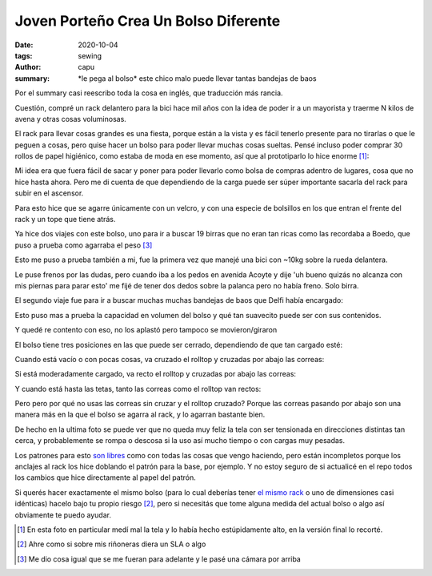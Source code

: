 =====================================
Joven Porteño Crea Un Bolso Diferente
=====================================
:date: 2020-10-04
:tags: sewing
:author: capu
:summary: \*le pega al bolso\* este chico malo puede llevar tantas bandejas de baos

Por el summary casi reescribo toda la cosa en inglés, que traducción más rancia.

Cuestión, compré un rack delantero para la bici hace mil años con la idea de poder ir a un mayorista y traerme N kilos de avena y otras cosas voluminosas.

.. image:: {static}/bolso-diferente/rack-solo.jpg

El rack para llevar cosas grandes es una fiesta, porque están a la vista y es fácil tenerlo presente para no tirarlas o que le peguen a cosas, pero quise hacer un bolso para poder llevar muchas cosas sueltas. Pensé incluso poder comprar 30 rollos de papel higiénico, como estaba de moda en ese momento, así que al prototiparlo lo hice enorme [1]_:

.. image:: {static}/bolso-diferente/prototype.jpg

Mi idea era que fuera fácil de sacar y poner para poder llevarlo como bolsa de compras adentro de lugares, cosa que no hice hasta ahora. Pero me di cuenta de que dependiendo de la carga puede ser súper importante sacarla del rack para subir en el ascensor.

.. image:: {static}/bolso-diferente/compras.jpg

Para esto hice que se agarre únicamente con un velcro, y con una especie de bolsillos en los que entran el frente del rack y un tope que tiene atrás.

.. image:: {static}/bolso-diferente/back.jpg

.. image:: {static}/bolso-diferente/below.jpg

Ya hice dos viajes con este bolso, uno para ir a buscar 19 birras que no eran tan ricas como las recordaba a Boedo, que puso a prueba como agarraba el peso [3]_

.. image:: {static}/bolso-diferente/contento-birras.jpg

.. image:: {static}/bolso-diferente/abracito-birras.jpg

Esto me puso a prueba también a mi, fue la primera vez que manejé una bici con ~10kg sobre la rueda delantera.

Le puse frenos por las dudas, pero cuando iba a los pedos en avenida Acoyte y dije 'uh bueno quizás no alcanza con mis piernas para parar esto' me fijé de tener dos dedos sobre la palanca pero no había freno. Solo birra.

El segundo viaje fue para ir a buscar muchas muchas bandejas de baos que Delfi había encargado:

.. image:: {static}/bolso-diferente/front-baos.jpg

.. image:: {static}/bolso-diferente/side-baos.jpg

Esto puso mas a prueba la capacidad en volumen del bolso y qué tan suavecito puede ser con sus contenidos.

Y quedé re contento con eso, no los aplastó pero tampoco se movieron/giraron

El bolso tiene tres posiciones en las que puede ser cerrado, dependiendo de que tan cargado esté:

Cuando está vacío o con pocas cosas, va cruzado el rolltop y cruzadas por abajo las correas:

.. image:: {static}/bolso-diferente/vacio-arriba.jpg

.. image:: {static}/bolso-diferente/vacio-abajo.jpg

Si está moderadamente cargado, va recto el rolltop y cruzadas por abajo las correas:

.. image:: {static}/bolso-diferente/llenito-arriba.jpg

.. image:: {static}/bolso-diferente/llenito-abajo.jpg

Y cuando está hasta las tetas, tanto las correas como el rolltop van rectos:

.. image:: {static}/bolso-diferente/llenisimo-arriba.jpg

.. image:: {static}/bolso-diferente/llenisimo-abajo.jpg

Pero pero por qué no usas las correas sin cruzar y el rolltop cruzado? Porque las correas pasando por abajo son una manera más en la que el bolso se agarra al rack, y lo agarran bastante bien.

De hecho en la ultima foto se puede ver que no queda muy feliz la tela con ser tensionada en direcciones distintas tan cerca, y probablemente se rompa o descosa si la uso así mucho tiempo o con cargas muy pesadas.

Los patrones para esto `son libres <https://github.com/juanpcapurro/sewing/tree/master/rack-bag>`_ como con todas las cosas que vengo haciendo, pero están incompletos porque los anclajes al rack los hice doblando el patrón para la base, por ejemplo. Y no estoy seguro de si actualicé en el repo todos los cambios que hice directamente al papel del patrón.

Si querés hacer exactamente el mismo bolso (para lo cual deberías tener `el mismo rack <https://articulo.mercadolibre.com.ar/MLA-769200557-portapaquetes-front-rack-bicicleta-fixie-varios-modelos-_JM>`_ o uno de dimensiones casi idénticas) hacelo bajo tu propio riesgo [2]_, pero si necesitás que tome alguna medida del actual bolso o algo así obviamente te puedo ayudar.

.. [1] En esta foto en particular medí mal la tela y lo había hecho estúpidamente alto, en la versión final lo recorté.

.. [2] Ahre como si sobre mis riñoneras diera un SLA o algo

.. [3] Me dio cosa igual que se me fueran para adelante y le pasé una cámara por arriba

